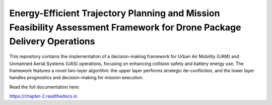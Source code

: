 Energy-Efficient Trajectory Planning and Mission Feasibility Assessment Framework for Drone Package Delivery Operations
=======================================

This repository contains the implementation of a decision-making framework for Urban Air Mobility (UAM) and Unmanned Aerial Systems (UAS) operations, focusing on enhancing collision safety and battery energy use. The framework features a novel two-layer algorithm: the upper layer performs strategic de-confliction, and the lower layer handles prognostics and decision-making for mission execution.

Read the full documentation here:

https://chapter-2.readthedocs.io
